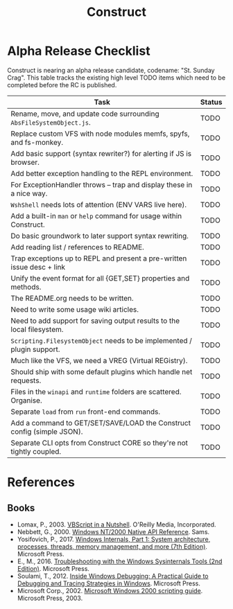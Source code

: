 #+TITLE: Construct
#+OPTIONS: toc:2

* Alpha Release Checklist

Construct is nearing an alpha release candidate, codename: "St. Sunday
Crag".  This table tracks the existing high level TODO items which
need to be completed before the RC is published.

| Task                                                                   | Status |
|------------------------------------------------------------------------+--------|
| Rename, move, and update code surrounding ~AbsFileSystemObject.js~.    | TODO   |
| Replace custom VFS with node modules memfs, spyfs, and fs-monkey.      | TODO   |
| Add basic support (syntax rewriter?) for alerting if JS is browser.    | TODO   |
| Add better exception handling to the REPL environment.                 | TODO   |
| For ExceptionHandler throws -- trap and display these in a nice way.   | TODO   |
| ~WshShell~ needs lots of attention (ENV VARS live here).               | TODO   |
| Add a built-in ~man~ or ~help~ command for usage within Construct.     | TODO   |
| Do basic groundwork to later support syntax rewriting.                 | TODO   |
| Add reading list / references to README.                               | TODO   |
| Trap exceptions up to REPL and present a pre-written issue desc + link | TODO   |
| Unify the event format for all {GET,SET} properties and methods.       | TODO   |
| The README.org needs to be written.                                    | TODO   |
| Need to write some usage wiki articles.                                | TODO   |
| Need to add support for saving output results to the local filesystem. | TODO   |
| ~Scripting.FilesystemObject~ needs to be implemented / plugin support. | TODO   |
| Much like the VFS, we need a VREG (Virtual REGistry).                  | TODO   |
| Should ship with some default plugins which handle net requests.       | TODO   |
| Files in the ~winapi~ and ~runtime~ folders are scattered. Organise.   | TODO   |
| Separate ~load~ from ~run~ front-end commands.                         | TODO   |
| Add a command to GET/SET/SAVE/LOAD the Construct config (simple JSON). | TODO   |
| Separate CLI opts from Construct CORE so they're not tightly coupled.  | TODO   |
#+CAPTION: List of TODO items for alpha RC.

* References
** Books
 - Lomax, P., 2003. _VBScript in a Nutshell_. O'Reilly Media, Incorporated.
 - Nebbett, G., 2000. _Windows NT/2000 Native API Reference_. Sams.
 - Yosifovich, P., 2017. _Windows Internals, Part 1: System architecture, processes, threads, memory management, and more (7th Edition)_. Microsoft Press.
 - E., M., 2016. _Troubleshooting with the Windows Sysinternals Tools (2nd Edition)_. Microsoft Press.
 - Soulami, T., 2012. _Inside Windows Debugging: A Practical Guide to Debugging and Tracing Strategies in Windows_. Microsoft Press.
 - Microsoft Corp., 2002. _Microsoft Windows 2000 scripting guide_. Microsoft Press, 2003.
